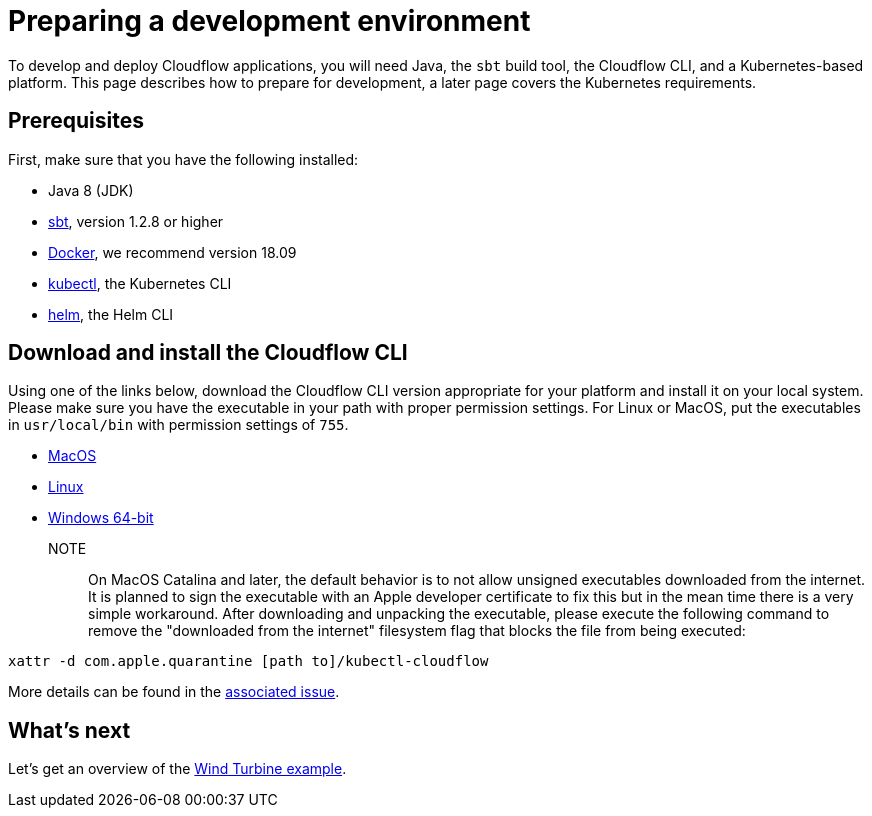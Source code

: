 = Preparing a development environment

To develop and deploy Cloudflow applications, you will need Java, the `sbt` build tool, the Cloudflow CLI, and a Kubernetes-based platform. This page describes how to prepare for development, a later page covers the Kubernetes requirements.


== Prerequisites

First, make sure that you have the following installed:

* Java 8 (JDK)
* https://www.scala-sbt.org/[sbt,window=_blank], version 1.2.8 or higher
* https://www.docker.com/community-edition[Docker,window=_blank], we recommend version 18.09
* https://kubernetes.io/docs/tasks/tools/install-kubectl/[kubectl], the Kubernetes CLI
* https://helm.sh/docs/intro/install/[helm], the Helm CLI

== Download and install the Cloudflow CLI

Using one of the links below, download the Cloudflow CLI version appropriate for your platform and install it on your local system. Please make sure you have the executable in your path with proper permission settings. For Linux or MacOS, put the executables in `usr/local/bin` with permission settings of `755`.

* https://bintray.com/lightbend/cloudflow-cli/download_file?file_path=kubectl-cloudflow-1.3.0-M1.37-1e4b7f3-darwin-amd64.tar.gz[MacOS]

* https://bintray.com/lightbend/cloudflow-cli/download_file?file_path=kubectl-cloudflow-1.3.0-M1.37-1e4b7f3-linux-amd64.tar.gz[Linux]

* https://bintray.com/lightbend/cloudflow-cli/download_file?file_path=kubectl-cloudflow-1.3.0-M1.37-1e4b7f3-windows-amd64.tar.gz[Windows 64-bit]

NOTE:: On MacOS Catalina and later, the default behavior is to not allow unsigned executables downloaded from the internet. It is planned to sign the executable with an Apple developer certificate to fix this but in the mean time there is a very simple workaround. After downloading and unpacking the executable, please execute the following command to remove the "downloaded from the internet" filesystem flag that blocks the file from being executed:

....
xattr -d com.apple.quarantine [path to]/kubectl-cloudflow
....

More details can be found in the https://github.com/lightbend/cloudflow/issues/47[associated issue].

ifdef::review[Reviewers:still need recommendations for Windows.]

== What's next
Let's get an overview of the xref:wind-turbine-example.adoc[Wind Turbine example].

